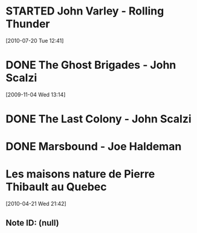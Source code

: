 #+LAST_MOBILE_CHANGE: 2010-06-30 15:06:29
#+FILETAGS: :@books:
* STARTED John Varley - Rolling Thunder
  :LOGBOOK:
  - State "STARTED"    from ""           [2010-07-20 Tue 12:45]
  :END:
  :PROPERTIES:
  :ID:       7146897B-07AA-4B79-A1C5-8B52FD1FD89A
  :END:
[2010-07-20 Tue 12:41]
* DONE The Ghost Brigades - John Scalzi
  :LOGBOOK:
  - State "DONE"       from "STARTED"    [2009-11-18 Wed]
  :END:
  :PROPERTIES:
  :ID:       7D46EA2C-DA96-4D46-9222-909DE028CEA6
  :END:
[2009-11-04 Wed 13:14]
* DONE The Last Colony - John Scalzi
  :LOGBOOK:
  - State "DONE"       from "STARTED"    [2010-02-05 Fri]
  - State "STARTED"    from "STARTED"    [2009-12-02 Wed]
  :END:
  :PROPERTIES:
  :ID:       91729768-3391-4190-9821-0FCF65A7973D
  :END:
* DONE Marsbound - Joe Haldeman
  :LOGBOOK:
  - State "DONE"       from "STARTED"    [2010-06-30 Wed 15:06]
  - State "STARTED"    from ""           [2010-02-09 Tue]
  :END:
  :PROPERTIES:
  :ID:       151C88C1-9EC5-4208-A077-C9A3D0CDEFDB
  :END:
* Les maisons nature de Pierre Thibault au Quebec 
[2010-04-21 Wed 21:42]
** Note ID: (null)

